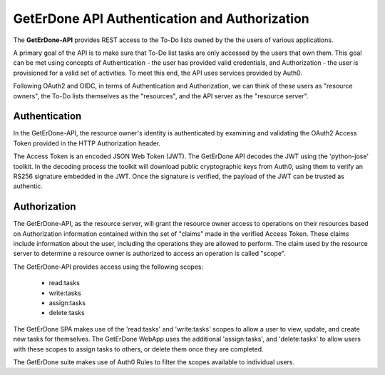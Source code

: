 .. _api-auth:

==============================================
GetErDone API Authentication and Authorization
==============================================


The **GetErDone-API** provides REST access to the To-Do
lists owned by the the users of various applications.

A primary goal of the API is to make sure that To-Do
list tasks are only accessed by the users that own
them. This goal can be met using concepts of
Authentication - the user has provided valid
credentials, and Authorization - the user is
provisioned for a valid set of activities. To meet
this end, the API uses services provided by Auth0.

Following OAuth2 and OIDC, in terms of Authentication
and Authorization, we can think of these users as
"resource owners", the To-Do lists themselves as
the "resources", and the API server as the "resource
server".


Authentication
--------------

In the GetErDone-API, the resource owner's identity is
authenticated by examining and validating the OAuth2
Access Token provided in the HTTP Authorization header.

The Access Token is an encoded JSON Web Token (JWT). The
GetErDone API decodes the JWT using the 'python-jose'
toolkit. In the decoding process the toolkit will
download public cryptographic keys from Auth0, using
them to verify an RS256 signature embedded in the JWT. 
Once the signature is verified, the payload of the JWT
can be trusted as authentic.


Authorization
-------------

The GetErDone-API, as the resource server, will grant
the resource owner access to operations on their
resources based on Authorization information contained
within the set of "claims" made in the verified Access
Token. These claims include information about the user,
including the operations they are allowed to perform.
The claim used by the resource server to determine a
resource owner is authorized to access an operation
is called "scope".

The GetErDone-API provides access using the following
scopes:
    * read:tasks
    * write:tasks
    * assign:tasks
    * delete:tasks

The GetErDone SPA makes use of the 'read:tasks' and 
'write:tasks' scopes to allow a user to view, update,
and create new tasks for themselves. The GetErDone
WebApp uses the additional 'assign:tasks', and
'delete:tasks' to allow users with these scopes
to assign tasks to others, or delete them once
they are completed. 

The GetErDone suite makes use of Auth0 Rules to
filter the scopes available to individual users.


